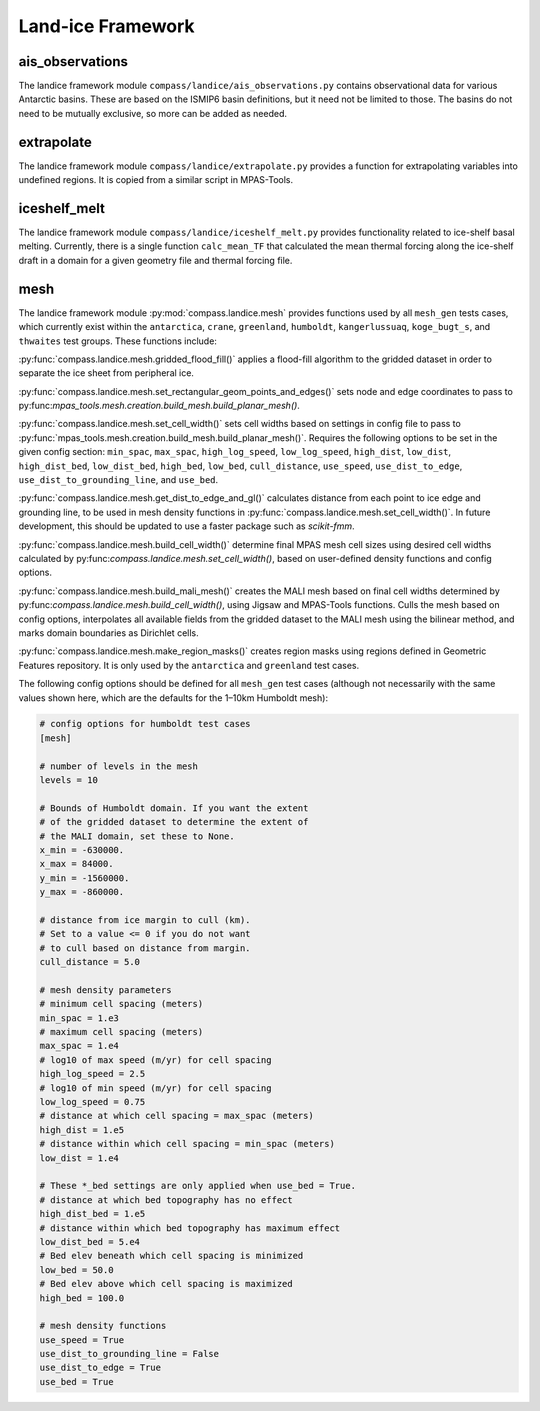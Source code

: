 .. _dev_landice_framework:

Land-ice Framework
==================

ais_observations
~~~~~~~~~~~~~~~~

The landice framework module ``compass/landice/ais_observations.py`` contains
observational data for various Antarctic basins.  These are based on the
ISMIP6 basin definitions, but it need not be limited to those.  The basins do
not need to be mutually exclusive, so more can be added as needed.

extrapolate
~~~~~~~~~~~

The landice framework module ``compass/landice/extrapolate.py`` provides a
function for extrapolating variables into undefined regions.  It is copied
from a similar script in MPAS-Tools.

iceshelf_melt
~~~~~~~~~~~~~
The landice framework module ``compass/landice/iceshelf_melt.py`` provides
functionality related to ice-shelf basal melting.  Currently, there is a
single function ``calc_mean_TF`` that calculated the mean thermal forcing
along the ice-shelf draft in a domain for a given geometry file and thermal
forcing file.

mesh
~~~~

The landice framework module :py:mod:`compass.landice.mesh` provides functions
used by all ``mesh_gen`` tests cases, which currently exist within the
``antarctica``, ``crane``, ``greenland``, ``humboldt``, ``kangerlussuaq``,
``koge_bugt_s``, and ``thwaites`` test groups. These functions include:

:py:func:`compass.landice.mesh.gridded_flood_fill()` applies a flood-fill algorithm
to the gridded dataset in order to separate the ice sheet from peripheral ice.

:py:func:`compass.landice.mesh.set_rectangular_geom_points_and_edges()` sets node
and edge coordinates to pass to py:func:`mpas_tools.mesh.creation.build_mesh.build_planar_mesh()`.

:py:func:`compass.landice.mesh.set_cell_width()` sets cell widths based on settings
in config file to pass to :py:func:`mpas_tools.mesh.creation.build_mesh.build_planar_mesh()`.
Requires the following options to be set in the given config section: ``min_spac``,
``max_spac``, ``high_log_speed``, ``low_log_speed``, ``high_dist``, ``low_dist``,
``high_dist_bed``, ``low_dist_bed``, ``high_bed``, ``low_bed``, ``cull_distance``,
``use_speed``, ``use_dist_to_edge``, ``use_dist_to_grounding_line``, and ``use_bed``.

:py:func:`compass.landice.mesh.get_dist_to_edge_and_gl()` calculates distance from
each point to ice edge and grounding line, to be used in mesh density functions in
:py:func:`compass.landice.mesh.set_cell_width()`. In future development,
this should be updated to use a faster package such as `scikit-fmm`.

:py:func:`compass.landice.mesh.build_cell_width()` determine final MPAS mesh cell sizes
using desired cell widths calculated by py:func:`compass.landice.mesh.set_cell_width()`,
based on user-defined density functions and config options.

:py:func:`compass.landice.mesh.build_mali_mesh()` creates the MALI mesh based on final
cell widths determined by py:func:`compass.landice.mesh.build_cell_width()`, using Jigsaw
and MPAS-Tools functions. Culls the mesh based on config options, interpolates
all available fields from the gridded dataset to the MALI mesh using the bilinear
method, and marks domain boundaries as Dirichlet cells.

:py:func:`compass.landice.mesh.make_region_masks()` creates region masks using regions
defined in Geometric Features repository. It is only used by the ``antarctica``
and ``greenland`` test cases.

The following config options should be defined for all ``mesh_gen`` test cases (although
not necessarily with the same values shown here, which are the defaults for the 1–10km
Humboldt mesh):

.. code-block:: cfg

    # config options for humboldt test cases
    [mesh]

    # number of levels in the mesh
    levels = 10

    # Bounds of Humboldt domain. If you want the extent
    # of the gridded dataset to determine the extent of
    # the MALI domain, set these to None.
    x_min = -630000.
    x_max = 84000.
    y_min = -1560000.
    y_max = -860000.

    # distance from ice margin to cull (km).
    # Set to a value <= 0 if you do not want
    # to cull based on distance from margin.
    cull_distance = 5.0

    # mesh density parameters
    # minimum cell spacing (meters)
    min_spac = 1.e3
    # maximum cell spacing (meters)
    max_spac = 1.e4
    # log10 of max speed (m/yr) for cell spacing
    high_log_speed = 2.5
    # log10 of min speed (m/yr) for cell spacing
    low_log_speed = 0.75
    # distance at which cell spacing = max_spac (meters)
    high_dist = 1.e5
    # distance within which cell spacing = min_spac (meters)
    low_dist = 1.e4

    # These *_bed settings are only applied when use_bed = True.
    # distance at which bed topography has no effect
    high_dist_bed = 1.e5
    # distance within which bed topography has maximum effect
    low_dist_bed = 5.e4
    # Bed elev beneath which cell spacing is minimized
    low_bed = 50.0
    # Bed elev above which cell spacing is maximized
    high_bed = 100.0

    # mesh density functions
    use_speed = True
    use_dist_to_grounding_line = False
    use_dist_to_edge = True
    use_bed = True

